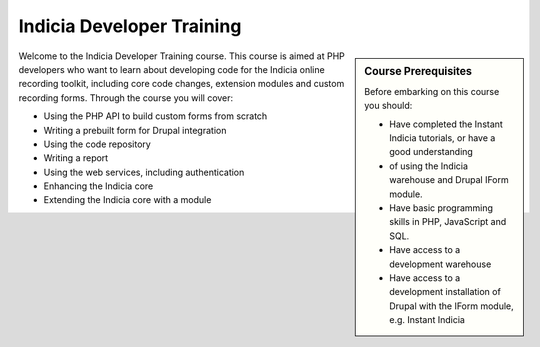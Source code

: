 **************************
Indicia Developer Training
**************************

.. sidebar:: Course Prerequisites

  Before embarking on this course you should:

  * Have completed the Instant Indicia tutorials, or have a good understanding
  * of using the Indicia warehouse and Drupal IForm module.
  * Have basic programming skills in PHP, JavaScript and SQL.
  * Have access to a development warehouse
  * Have access to a development installation of Drupal with the IForm module, 
    e.g. Instant Indicia

Welcome to the Indicia Developer Training course. This course is aimed at PHP 
developers who want to learn about developing code for the Indicia online 
recording toolkit, including core code changes, extension modules and custom
recording forms. Through the course you will cover:

* Using the PHP API to build custom forms from scratch
* Writing a prebuilt form for Drupal integration
* Using the code repository
* Writing a report
* Using the web services, including authentication
* Enhancing the Indicia core
* Extending the Indicia core with a module

